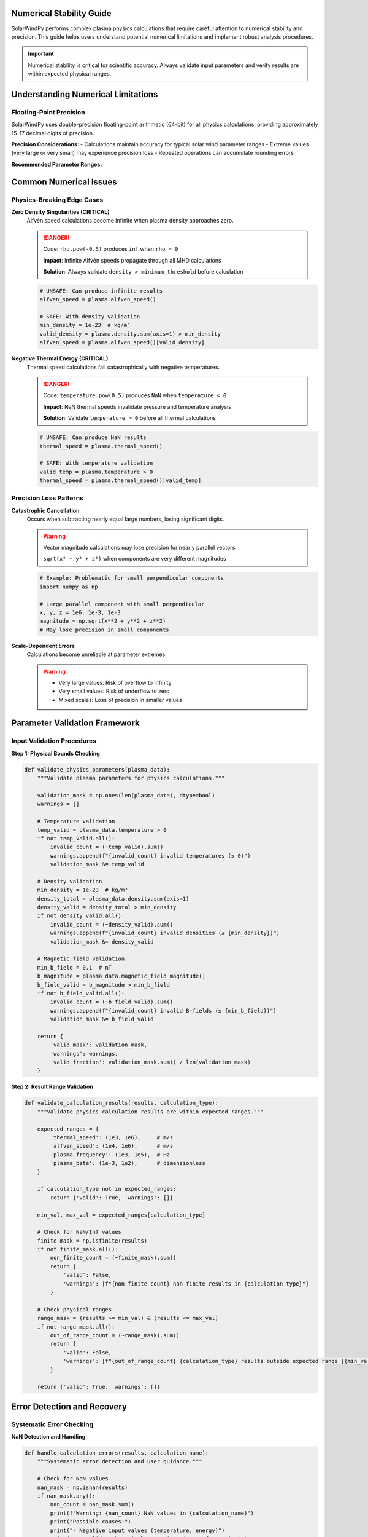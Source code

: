 Numerical Stability Guide
=========================

SolarWindPy performs complex plasma physics calculations that require careful attention
to numerical stability and precision. This guide helps users understand potential
numerical limitations and implement robust analysis procedures.

.. important::
   Numerical stability is critical for scientific accuracy. Always validate
   input parameters and verify results are within expected physical ranges.

Understanding Numerical Limitations
====================================

Floating-Point Precision
~~~~~~~~~~~~~~~~~~~~~~~~~

SolarWindPy uses double-precision floating-point arithmetic (64-bit) for all
physics calculations, providing approximately 15-17 decimal digits of precision.

**Precision Considerations:**
- Calculations maintain accuracy for typical solar wind parameter ranges
- Extreme values (very large or very small) may experience precision loss
- Repeated operations can accumulate rounding errors

**Recommended Parameter Ranges:**

==============================  ====================  ========================
Parameter                       Reliable Range        Precision Notes
==============================  ====================  ========================
Temperature (K)                 1e3 - 1e8            Full precision maintained
Density (kg/m³)                 1e-25 - 1e-15        Below 1e-25 may be unstable
Magnetic Field (nT)             0.1 - 1000           Near-zero values problematic
Velocity (m/s)                  1e2 - 1e6            Relativistic speeds not supported
==============================  ====================  ========================

Common Numerical Issues
=======================

Physics-Breaking Edge Cases
~~~~~~~~~~~~~~~~~~~~~~~~~~~~

**Zero Density Singularities (CRITICAL)**
   Alfvén speed calculations become infinite when plasma density approaches zero.

   .. danger::
      Code: ``rho.pow(-0.5)`` produces ``inf`` when ``rho = 0``
      
      **Impact**: Infinite Alfvén speeds propagate through all MHD calculations
      
      **Solution**: Always validate ``density > minimum_threshold`` before calculation

   .. code-block:: python

      # UNSAFE: Can produce infinite results
      alfven_speed = plasma.alfven_speed()
      
      # SAFE: With density validation
      min_density = 1e-23  # kg/m³
      valid_density = plasma.density.sum(axis=1) > min_density
      alfven_speed = plasma.alfven_speed()[valid_density]

**Negative Thermal Energy (CRITICAL)**
   Thermal speed calculations fail catastrophically with negative temperatures.

   .. danger::
      Code: ``temperature.pow(0.5)`` produces ``NaN`` when ``temperature < 0``
      
      **Impact**: NaN thermal speeds invalidate pressure and temperature analysis
      
      **Solution**: Validate ``temperature > 0`` before all thermal calculations

   .. code-block:: python

      # UNSAFE: Can produce NaN results  
      thermal_speed = plasma.thermal_speed()
      
      # SAFE: With temperature validation
      valid_temp = plasma.temperature > 0
      thermal_speed = plasma.thermal_speed()[valid_temp]

Precision Loss Patterns  
~~~~~~~~~~~~~~~~~~~~~~~

**Catastrophic Cancellation**
   Occurs when subtracting nearly equal large numbers, losing significant digits.

   .. warning::
      Vector magnitude calculations may lose precision for nearly parallel vectors:
      
      ``sqrt(x² + y² + z²)`` when components are very different magnitudes

   .. code-block:: python

      # Example: Problematic for small perpendicular components
      import numpy as np
      
      # Large parallel component with small perpendicular
      x, y, z = 1e6, 1e-3, 1e-3
      magnitude = np.sqrt(x**2 + y**2 + z**2)
      # May lose precision in small components

**Scale-Dependent Errors**
   Calculations become unreliable at parameter extremes.

   .. warning::
      - Very large values: Risk of overflow to infinity
      - Very small values: Risk of underflow to zero
      - Mixed scales: Loss of precision in smaller values

Parameter Validation Framework
==============================

Input Validation Procedures
~~~~~~~~~~~~~~~~~~~~~~~~~~~~

**Step 1: Physical Bounds Checking**

.. code-block:: python

   def validate_physics_parameters(plasma_data):
       """Validate plasma parameters for physics calculations."""
       
       validation_mask = np.ones(len(plasma_data), dtype=bool)
       warnings = []
       
       # Temperature validation
       temp_valid = plasma_data.temperature > 0
       if not temp_valid.all():
           invalid_count = (~temp_valid).sum()
           warnings.append(f"{invalid_count} invalid temperatures (≤ 0)")
           validation_mask &= temp_valid
       
       # Density validation  
       min_density = 1e-23  # kg/m³
       density_total = plasma_data.density.sum(axis=1)
       density_valid = density_total > min_density
       if not density_valid.all():
           invalid_count = (~density_valid).sum()
           warnings.append(f"{invalid_count} invalid densities (≤ {min_density})")
           validation_mask &= density_valid
       
       # Magnetic field validation
       min_b_field = 0.1  # nT
       b_magnitude = plasma_data.magnetic_field_magnitude()
       b_field_valid = b_magnitude > min_b_field
       if not b_field_valid.all():
           invalid_count = (~b_field_valid).sum()
           warnings.append(f"{invalid_count} invalid B-fields (≤ {min_b_field})")
           validation_mask &= b_field_valid
       
       return {
           'valid_mask': validation_mask,
           'warnings': warnings,
           'valid_fraction': validation_mask.sum() / len(validation_mask)
       }

**Step 2: Result Range Validation**

.. code-block:: python

   def validate_calculation_results(results, calculation_type):
       """Validate physics calculation results are within expected ranges."""
       
       expected_ranges = {
           'thermal_speed': (1e3, 1e6),     # m/s
           'alfven_speed': (1e4, 1e6),      # m/s  
           'plasma_frequency': (1e3, 1e5),  # Hz
           'plasma_beta': (1e-3, 1e2),      # dimensionless
       }
       
       if calculation_type not in expected_ranges:
           return {'valid': True, 'warnings': []}
       
       min_val, max_val = expected_ranges[calculation_type]
       
       # Check for NaN/Inf values
       finite_mask = np.isfinite(results)
       if not finite_mask.all():
           non_finite_count = (~finite_mask).sum()
           return {
               'valid': False,
               'warnings': [f"{non_finite_count} non-finite results in {calculation_type}"]
           }
       
       # Check physical ranges
       range_mask = (results >= min_val) & (results <= max_val)
       if not range_mask.all():
           out_of_range_count = (~range_mask).sum()
           return {
               'valid': False,
               'warnings': [f"{out_of_range_count} {calculation_type} results outside expected range [{min_val}, {max_val}]"]
           }
       
       return {'valid': True, 'warnings': []}

Error Detection and Recovery
============================

Systematic Error Checking
~~~~~~~~~~~~~~~~~~~~~~~~~~

**NaN Detection and Handling**

.. code-block:: python

   def handle_calculation_errors(results, calculation_name):
       """Systematic error detection and user guidance."""
       
       # Check for NaN values
       nan_mask = np.isnan(results)
       if nan_mask.any():
           nan_count = nan_mask.sum()
           print(f"Warning: {nan_count} NaN values in {calculation_name}")
           print("Possible causes:")
           print("- Negative input values (temperature, energy)")
           print("- Invalid mathematical operations (sqrt of negative)")
           print("- Data corruption or measurement errors")
           return results[~nan_mask]  # Return only valid values
       
       # Check for infinite values
       inf_mask = np.isinf(results)
       if inf_mask.any():
           inf_count = inf_mask.sum()
           print(f"Warning: {inf_count} infinite values in {calculation_name}")
           print("Possible causes:")
           print("- Division by zero (zero density in Alfvén speed)")
           print("- Overflow in exponential calculations")
           print("- Extreme parameter values")
           return results[~inf_mask]  # Return only finite values
       
       return results

**Automatic Recovery Procedures**

.. code-block:: python

   def robust_thermal_speed(plasma_data, recovery_mode='filter'):
       """Calculate thermal speeds with automatic error recovery."""
       
       # Step 1: Input validation
       valid_temp = plasma_data.temperature > 0
       if not valid_temp.all():
           print(f"Filtering {(~valid_temp).sum()} invalid temperatures")
           if recovery_mode == 'filter':
               plasma_data = plasma_data[valid_temp]
           elif recovery_mode == 'replace':
               # Replace invalid with median
               plasma_data.temperature[~valid_temp] = plasma_data.temperature[valid_temp].median()
       
       # Step 2: Calculation with error handling
       try:
           thermal_speeds = plasma_data.thermal_speed()
       except Exception as e:
           print(f"Calculation failed: {e}")
           return None
       
       # Step 3: Result validation
       validation = validate_calculation_results(thermal_speeds, 'thermal_speed')
       if not validation['valid']:
           print("Result validation warnings:")
           for warning in validation['warnings']:
               print(f"  - {warning}")
       
       return thermal_speeds

Performance vs. Precision Trade-offs
=====================================

Optimization Considerations
~~~~~~~~~~~~~~~~~~~~~~~~~~~

**Memory Usage**
   Large datasets may require precision trade-offs for memory efficiency.

   .. code-block:: python

      # Memory-efficient processing for large datasets
      def process_large_dataset(plasma_data, chunk_size=10000):
          """Process large datasets in chunks to maintain precision."""
          
          results = []
          for i in range(0, len(plasma_data), chunk_size):
              chunk = plasma_data[i:i+chunk_size]
              
              # Validate chunk
              validation = validate_physics_parameters(chunk)
              if validation['valid_fraction'] < 0.9:
                  print(f"Chunk {i//chunk_size}: Low valid fraction ({validation['valid_fraction']:.2f})")
              
              # Process valid data only
              valid_chunk = chunk[validation['valid_mask']]
              chunk_results = valid_chunk.thermal_speed()
              results.append(chunk_results)
          
          return pd.concat(results)

**Precision Preservation**
   Maintain numerical accuracy in complex calculations.

   .. code-block:: python

      # Use appropriate algorithms for numerical stability
      from scipy.special import logsumexp
      
      # Instead of: exp(a) + exp(b) + exp(c) (overflow risk)
      # Use: exp(logsumexp([a, b, c])) (numerically stable)

Best Practices Summary
======================

Input Validation Checklist
~~~~~~~~~~~~~~~~~~~~~~~~~~~

Before any physics calculation:

1. ✅ **Check for positive physical quantities**
   - Temperature > 0 K
   - Density > minimum_threshold
   - Energy > 0

2. ✅ **Validate parameter ranges**
   - Within instrument measurement ranges  
   - Consistent with physical expectations
   - No extreme values that could cause overflow

3. ✅ **Apply quality filters**
   - Remove flagged data points
   - Filter measurement uncertainties
   - Apply temporal consistency checks

Result Validation Checklist
~~~~~~~~~~~~~~~~~~~~~~~~~~~~

After physics calculations:

1. ✅ **Check for mathematical errors**
   - No NaN values in results
   - No infinite values
   - All results are finite numbers

2. ✅ **Validate physical ranges**  
   - Results within expected bounds
   - Consistent with literature values
   - Reasonable for solar wind conditions

3. ✅ **Cross-validate results**
   - Compare with alternative methods
   - Check internal consistency
   - Verify with established benchmarks

Long-term Data Quality
~~~~~~~~~~~~~~~~~~~~~~

For ongoing analysis projects:

1. **Document validation procedures** used
2. **Track validation statistics** over time
3. **Monitor parameter distributions** for anomalies
4. **Implement automated quality checks** in analysis pipelines

Troubleshooting Guide
=====================

Common Error Messages
~~~~~~~~~~~~~~~~~~~~~

**"RuntimeWarning: invalid value encountered in sqrt"**
   - **Cause**: Attempting square root of negative values
   - **Solution**: Validate inputs are positive before calculation
   - **Prevention**: Use temperature/energy validation functions

**"RuntimeWarning: divide by zero encountered"**  
   - **Cause**: Zero density in Alfvén speed or similar calculations
   - **Solution**: Apply minimum density threshold
   - **Prevention**: Systematic density validation

**"Results contain NaN values"**
   - **Cause**: Invalid mathematical operations in calculation chain
   - **Solution**: Trace back to identify source of invalid inputs
   - **Prevention**: Comprehensive input validation framework

**"Results outside expected physical range"**
   - **Cause**: Extreme parameter values or measurement errors
   - **Solution**: Apply physical bounds checking and data filtering
   - **Prevention**: Implement systematic data quality procedures

Getting Help
~~~~~~~~~~~~

If you encounter numerical stability issues:

1. **Check this guide** for common solutions
2. **Review input data** for measurement anomalies  
3. **Consult physics literature** for expected parameter ranges
4. **Report persistent issues** to SolarWindPy developers with minimal reproducible examples

Advanced Topics
===============

Custom Validation Functions
~~~~~~~~~~~~~~~~~~~~~~~~~~~~

For specialized analysis needs, implement custom validation:

.. code-block:: python

   def custom_solar_wind_validation(plasma_data):
       """Custom validation for specific solar wind conditions."""
       
       # Example: Validate for high-speed stream analysis
       velocity_threshold = 500e3  # m/s
       high_speed_mask = plasma_data.velocity.magnitude() > velocity_threshold
       
       # Apply stricter validation for high-speed conditions
       if high_speed_mask.any():
           # Require higher precision for extreme conditions
           min_density = 1e-22  # kg/m³ (stricter)
           temp_range = (1e5, 1e7)  # K (narrower range)
           
           # Custom validation logic
           # ...
       
       return validation_results

Precision Monitoring
~~~~~~~~~~~~~~~~~~~~

Track numerical precision throughout analysis:

.. code-block:: python

   def precision_monitor(calculation_func, *args, **kwargs):
       """Monitor numerical precision of calculations."""
       
       # Perform calculation with monitoring
       start_precision = np.finfo(np.float64).eps
       
       result = calculation_func(*args, **kwargs)
       
       # Estimate precision loss
       relative_error = np.abs((result - expected_result) / expected_result)
       precision_loss = relative_error / start_precision
       
       if precision_loss.max() > 1e6:
           print(f"Warning: Significant precision loss detected (factor of {precision_loss.max():.1e})")
       
       return result, precision_loss

This guide provides the foundation for numerically robust plasma physics analysis
with SolarWindPy. Always prioritize validation and verification for scientific accuracy.